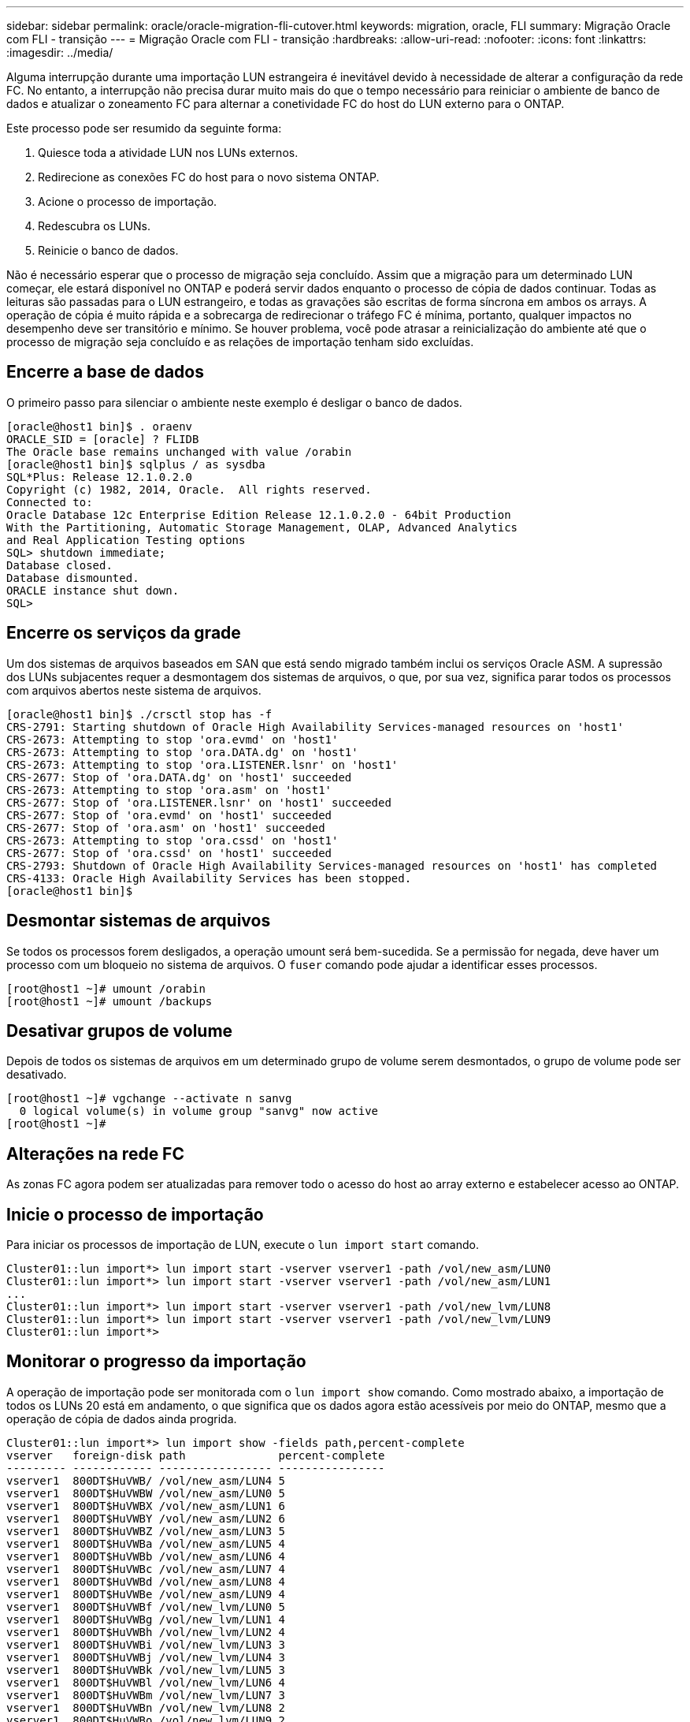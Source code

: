 ---
sidebar: sidebar 
permalink: oracle/oracle-migration-fli-cutover.html 
keywords: migration, oracle, FLI 
summary: Migração Oracle com FLI - transição 
---
= Migração Oracle com FLI - transição
:hardbreaks:
:allow-uri-read: 
:nofooter: 
:icons: font
:linkattrs: 
:imagesdir: ../media/


[role="lead"]
Alguma interrupção durante uma importação LUN estrangeira é inevitável devido à necessidade de alterar a configuração da rede FC. No entanto, a interrupção não precisa durar muito mais do que o tempo necessário para reiniciar o ambiente de banco de dados e atualizar o zoneamento FC para alternar a conetividade FC do host do LUN externo para o ONTAP.

Este processo pode ser resumido da seguinte forma:

. Quiesce toda a atividade LUN nos LUNs externos.
. Redirecione as conexões FC do host para o novo sistema ONTAP.
. Acione o processo de importação.
. Redescubra os LUNs.
. Reinicie o banco de dados.


Não é necessário esperar que o processo de migração seja concluído. Assim que a migração para um determinado LUN começar, ele estará disponível no ONTAP e poderá servir dados enquanto o processo de cópia de dados continuar. Todas as leituras são passadas para o LUN estrangeiro, e todas as gravações são escritas de forma síncrona em ambos os arrays. A operação de cópia é muito rápida e a sobrecarga de redirecionar o tráfego FC é mínima, portanto, qualquer impactos no desempenho deve ser transitório e mínimo. Se houver problema, você pode atrasar a reinicialização do ambiente até que o processo de migração seja concluído e as relações de importação tenham sido excluídas.



== Encerre a base de dados

O primeiro passo para silenciar o ambiente neste exemplo é desligar o banco de dados.

....
[oracle@host1 bin]$ . oraenv
ORACLE_SID = [oracle] ? FLIDB
The Oracle base remains unchanged with value /orabin
[oracle@host1 bin]$ sqlplus / as sysdba
SQL*Plus: Release 12.1.0.2.0
Copyright (c) 1982, 2014, Oracle.  All rights reserved.
Connected to:
Oracle Database 12c Enterprise Edition Release 12.1.0.2.0 - 64bit Production
With the Partitioning, Automatic Storage Management, OLAP, Advanced Analytics
and Real Application Testing options
SQL> shutdown immediate;
Database closed.
Database dismounted.
ORACLE instance shut down.
SQL>
....


== Encerre os serviços da grade

Um dos sistemas de arquivos baseados em SAN que está sendo migrado também inclui os serviços Oracle ASM. A supressão dos LUNs subjacentes requer a desmontagem dos sistemas de arquivos, o que, por sua vez, significa parar todos os processos com arquivos abertos neste sistema de arquivos.

....
[oracle@host1 bin]$ ./crsctl stop has -f
CRS-2791: Starting shutdown of Oracle High Availability Services-managed resources on 'host1'
CRS-2673: Attempting to stop 'ora.evmd' on 'host1'
CRS-2673: Attempting to stop 'ora.DATA.dg' on 'host1'
CRS-2673: Attempting to stop 'ora.LISTENER.lsnr' on 'host1'
CRS-2677: Stop of 'ora.DATA.dg' on 'host1' succeeded
CRS-2673: Attempting to stop 'ora.asm' on 'host1'
CRS-2677: Stop of 'ora.LISTENER.lsnr' on 'host1' succeeded
CRS-2677: Stop of 'ora.evmd' on 'host1' succeeded
CRS-2677: Stop of 'ora.asm' on 'host1' succeeded
CRS-2673: Attempting to stop 'ora.cssd' on 'host1'
CRS-2677: Stop of 'ora.cssd' on 'host1' succeeded
CRS-2793: Shutdown of Oracle High Availability Services-managed resources on 'host1' has completed
CRS-4133: Oracle High Availability Services has been stopped.
[oracle@host1 bin]$
....


== Desmontar sistemas de arquivos

Se todos os processos forem desligados, a operação umount será bem-sucedida. Se a permissão for negada, deve haver um processo com um bloqueio no sistema de arquivos. O `fuser` comando pode ajudar a identificar esses processos.

....
[root@host1 ~]# umount /orabin
[root@host1 ~]# umount /backups
....


== Desativar grupos de volume

Depois de todos os sistemas de arquivos em um determinado grupo de volume serem desmontados, o grupo de volume pode ser desativado.

....
[root@host1 ~]# vgchange --activate n sanvg
  0 logical volume(s) in volume group "sanvg" now active
[root@host1 ~]#
....


== Alterações na rede FC

As zonas FC agora podem ser atualizadas para remover todo o acesso do host ao array externo e estabelecer acesso ao ONTAP.



== Inicie o processo de importação

Para iniciar os processos de importação de LUN, execute o `lun import start` comando.

....
Cluster01::lun import*> lun import start -vserver vserver1 -path /vol/new_asm/LUN0
Cluster01::lun import*> lun import start -vserver vserver1 -path /vol/new_asm/LUN1
...
Cluster01::lun import*> lun import start -vserver vserver1 -path /vol/new_lvm/LUN8
Cluster01::lun import*> lun import start -vserver vserver1 -path /vol/new_lvm/LUN9
Cluster01::lun import*>
....


== Monitorar o progresso da importação

A operação de importação pode ser monitorada com o `lun import show` comando. Como mostrado abaixo, a importação de todos os LUNs 20 está em andamento, o que significa que os dados agora estão acessíveis por meio do ONTAP, mesmo que a operação de cópia de dados ainda progrida.

....
Cluster01::lun import*> lun import show -fields path,percent-complete
vserver   foreign-disk path              percent-complete
--------- ------------ ----------------- ----------------
vserver1  800DT$HuVWB/ /vol/new_asm/LUN4 5
vserver1  800DT$HuVWBW /vol/new_asm/LUN0 5
vserver1  800DT$HuVWBX /vol/new_asm/LUN1 6
vserver1  800DT$HuVWBY /vol/new_asm/LUN2 6
vserver1  800DT$HuVWBZ /vol/new_asm/LUN3 5
vserver1  800DT$HuVWBa /vol/new_asm/LUN5 4
vserver1  800DT$HuVWBb /vol/new_asm/LUN6 4
vserver1  800DT$HuVWBc /vol/new_asm/LUN7 4
vserver1  800DT$HuVWBd /vol/new_asm/LUN8 4
vserver1  800DT$HuVWBe /vol/new_asm/LUN9 4
vserver1  800DT$HuVWBf /vol/new_lvm/LUN0 5
vserver1  800DT$HuVWBg /vol/new_lvm/LUN1 4
vserver1  800DT$HuVWBh /vol/new_lvm/LUN2 4
vserver1  800DT$HuVWBi /vol/new_lvm/LUN3 3
vserver1  800DT$HuVWBj /vol/new_lvm/LUN4 3
vserver1  800DT$HuVWBk /vol/new_lvm/LUN5 3
vserver1  800DT$HuVWBl /vol/new_lvm/LUN6 4
vserver1  800DT$HuVWBm /vol/new_lvm/LUN7 3
vserver1  800DT$HuVWBn /vol/new_lvm/LUN8 2
vserver1  800DT$HuVWBo /vol/new_lvm/LUN9 2
20 entries were displayed.
....
Se você precisar de um processo off-line, atrasar a redescoberta ou a reinicialização dos serviços até que o `lun import show` comando indique que toda a migração foi bem-sucedida e concluída. Em seguida, você pode concluir o processo de migração conforme descrito em link:oracle-migration-fli-completion.html["Importação LUN estrangeiro - conclusão"].

Se precisar de uma migração online, continue a redescobrir os LUNs na sua nova casa e a abrir os serviços.



== Verifique se há alterações no dispositivo SCSI

Na maioria dos casos, a opção mais simples para redescobrir novos LUNs é reiniciar o host. Isso remove automaticamente dispositivos obsoletos antigos, descobre corretamente todos os novos LUNs e cria dispositivos associados, como dispositivos multipathing. O exemplo aqui mostra um processo totalmente online para fins de demonstração.

Cuidado: Antes de reiniciar um host, certifique-se de que todas as entradas `/etc/fstab` nessa referência migradas dos recursos SAN sejam comentadas. Se isso não for feito e houver problemas com o acesso LUN, o sistema operacional pode não inicializar. Esta situação não danifica os dados. No entanto, pode ser muito inconveniente inicializar no modo de recuperação ou em um modo semelhante e corrigir o `/etc/fstab` para que o sistema operacional possa ser inicializado para habilitar a solução de problemas.

Os LUNs na versão do Linux usada neste exemplo podem ser reconfigurados com o `rescan-scsi-bus.sh` comando. Se o comando for bem-sucedido, cada caminho LUN deverá aparecer na saída. A saída pode ser difícil de interpretar, mas, se o zoneamento e a configuração do igrop estavam corretos, muitos LUNs devem aparecer que incluem uma `NETAPP` string de fornecedor.

....
[root@host1 /]# rescan-scsi-bus.sh
Scanning SCSI subsystem for new devices
Scanning host 0 for  SCSI target IDs  0 1 2 3 4 5 6 7, all LUNs
 Scanning for device 0 2 0 0 ...
OLD: Host: scsi0 Channel: 02 Id: 00 Lun: 00
      Vendor: LSI      Model: RAID SAS 6G 0/1  Rev: 2.13
      Type:   Direct-Access                    ANSI SCSI revision: 05
Scanning host 1 for  SCSI target IDs  0 1 2 3 4 5 6 7, all LUNs
 Scanning for device 1 0 0 0 ...
OLD: Host: scsi1 Channel: 00 Id: 00 Lun: 00
      Vendor: Optiarc  Model: DVD RW AD-7760H  Rev: 1.41
      Type:   CD-ROM                           ANSI SCSI revision: 05
Scanning host 2 for  SCSI target IDs  0 1 2 3 4 5 6 7, all LUNs
Scanning host 3 for  SCSI target IDs  0 1 2 3 4 5 6 7, all LUNs
Scanning host 4 for  SCSI target IDs  0 1 2 3 4 5 6 7, all LUNs
Scanning host 5 for  SCSI target IDs  0 1 2 3 4 5 6 7, all LUNs
Scanning host 6 for  SCSI target IDs  0 1 2 3 4 5 6 7, all LUNs
Scanning host 7 for  all SCSI target IDs, all LUNs
 Scanning for device 7 0 0 10 ...
OLD: Host: scsi7 Channel: 00 Id: 00 Lun: 10
      Vendor: NETAPP   Model: LUN C-Mode       Rev: 8300
      Type:   Direct-Access                    ANSI SCSI revision: 05
 Scanning for device 7 0 0 11 ...
OLD: Host: scsi7 Channel: 00 Id: 00 Lun: 11
      Vendor: NETAPP   Model: LUN C-Mode       Rev: 8300
      Type:   Direct-Access                    ANSI SCSI revision: 05
 Scanning for device 7 0 0 12 ...
...
OLD: Host: scsi9 Channel: 00 Id: 01 Lun: 18
      Vendor: NETAPP   Model: LUN C-Mode       Rev: 8300
      Type:   Direct-Access                    ANSI SCSI revision: 05
 Scanning for device 9 0 1 19 ...
OLD: Host: scsi9 Channel: 00 Id: 01 Lun: 19
      Vendor: NETAPP   Model: LUN C-Mode       Rev: 8300
      Type:   Direct-Access                    ANSI SCSI revision: 05
0 new or changed device(s) found.
0 remapped or resized device(s) found.
0 device(s) removed.
....


== Verifique se existem dispositivos multipath

O processo de descoberta LUN também aciona a recriação de dispositivos multipath, mas o driver de multipathing Linux é conhecido por ter problemas ocasionais. A saída de `multipath - ll` deve ser verificada para verificar se a saída parece como esperado. Por exemplo, a saída abaixo mostra os dispositivos multipath associados a uma `NETAPP` cadeia de carateres de fornecedor. Cada dispositivo tem quatro caminhos, com dois em uma prioridade de 50 e dois em uma prioridade de 10. Embora a saída exata possa variar com diferentes versões do Linux, essa saída parece como esperado.


NOTE: Consulte a documentação dos utilitários do host para a versão do Linux que você usa para verificar se as `/etc/multipath.conf` configurações estão corretas.

....
[root@host1 /]# multipath -ll
3600a098038303558735d493762504b36 dm-5 NETAPP  ,LUN C-Mode
size=10G features='4 queue_if_no_path pg_init_retries 50 retain_attached_hw_handle' hwhandler='1 alua' wp=rw
|-+- policy='service-time 0' prio=50 status=active
| |- 7:0:1:4  sdat 66:208 active ready running
| `- 9:0:1:4  sdbn 68:16  active ready running
`-+- policy='service-time 0' prio=10 status=enabled
  |- 7:0:0:4  sdf  8:80   active ready running
  `- 9:0:0:4  sdz  65:144 active ready running
3600a098038303558735d493762504b2d dm-10 NETAPP  ,LUN C-Mode
size=10G features='4 queue_if_no_path pg_init_retries 50 retain_attached_hw_handle' hwhandler='1 alua' wp=rw
|-+- policy='service-time 0' prio=50 status=active
| |- 7:0:1:8  sdax 67:16  active ready running
| `- 9:0:1:8  sdbr 68:80  active ready running
`-+- policy='service-time 0' prio=10 status=enabled
  |- 7:0:0:8  sdj  8:144  active ready running
  `- 9:0:0:8  sdad 65:208 active ready running
...
3600a098038303558735d493762504b37 dm-8 NETAPP  ,LUN C-Mode
size=10G features='4 queue_if_no_path pg_init_retries 50 retain_attached_hw_handle' hwhandler='1 alua' wp=rw
|-+- policy='service-time 0' prio=50 status=active
| |- 7:0:1:5  sdau 66:224 active ready running
| `- 9:0:1:5  sdbo 68:32  active ready running
`-+- policy='service-time 0' prio=10 status=enabled
  |- 7:0:0:5  sdg  8:96   active ready running
  `- 9:0:0:5  sdaa 65:160 active ready running
3600a098038303558735d493762504b4b dm-22 NETAPP  ,LUN C-Mode
size=10G features='4 queue_if_no_path pg_init_retries 50 retain_attached_hw_handle' hwhandler='1 alua' wp=rw
|-+- policy='service-time 0' prio=50 status=active
| |- 7:0:1:19 sdbi 67:192 active ready running
| `- 9:0:1:19 sdcc 69:0   active ready running
`-+- policy='service-time 0' prio=10 status=enabled
  |- 7:0:0:19 sdu  65:64  active ready running
  `- 9:0:0:19 sdao 66:128 active ready running
....


== Reative o grupo de volumes LVM

Se os LUNs LVM tiverem sido detetados corretamente, o `vgchange --activate y` comando deverá ser bem-sucedido. Este é um bom exemplo do valor de um gerenciador de volume lógico. Uma alteração na WWN de um LUN ou mesmo de um número de série não é importante porque os metadados do grupo de volume são gravados no próprio LUN.

O sistema operacional digitalizou os LUNs e descobriu uma pequena quantidade de dados gravados no LUN que os identifica como um volume físico pertencente ao `sanvg volumegroup`. Em seguida, ele construiu todos os dispositivos necessários. Tudo o que é necessário é reativar o grupo de volume.

....
[root@host1 /]# vgchange --activate y sanvg
  Found duplicate PV fpCzdLTuKfy2xDZjai1NliJh3TjLUBiT: using /dev/mapper/3600a098038303558735d493762504b46 not /dev/sdp
  Using duplicate PV /dev/mapper/3600a098038303558735d493762504b46 from subsystem DM, ignoring /dev/sdp
  2 logical volume(s) in volume group "sanvg" now active
....


== Remontagem dos sistemas de arquivos

Depois que o grupo de volume é reativado, os sistemas de arquivos podem ser montados com todos os dados originais intactos. Como discutido anteriormente, os sistemas de arquivos estão totalmente operacionais, mesmo que a replicação de dados ainda esteja ativa no grupo de volta.

....
[root@host1 /]# mount /orabin
[root@host1 /]# mount /backups
[root@host1 /]# df -k
Filesystem                       1K-blocks      Used Available Use% Mounted on
/dev/mapper/rhel-root             52403200   8837100  43566100  17% /
devtmpfs                          65882776         0  65882776   0% /dev
tmpfs                              6291456        84   6291372   1% /dev/shm
tmpfs                             65898668      9884  65888784   1% /run
tmpfs                             65898668         0  65898668   0% /sys/fs/cgroup
/dev/sda1                           505580    224828    280752  45% /boot
fas8060-nfs-public:/install      199229440 119368256  79861184  60% /install
fas8040-nfs-routable:/snapomatic   9961472     30528   9930944   1% /snapomatic
tmpfs                             13179736        16  13179720   1% /run/user/42
tmpfs                             13179736         0  13179736   0% /run/user/0
/dev/mapper/sanvg-lvorabin        20961280  12357456   8603824  59% /orabin
/dev/mapper/sanvg-lvbackups       73364480  62947536  10416944  86% /backups
....


== Redigitalização para dispositivos ASM

Os dispositivos ASMlib devem ter sido redescobertos quando os dispositivos SCSI foram reconfigurados. A redescoberta pode ser verificada on-line reiniciando o ASMlib e, em seguida, digitalizando os discos.


NOTE: Esta etapa só é relevante para configurações ASM onde ASMlib é usado.

Atenção: Onde o ASMlib não é usado, os `/dev/mapper` dispositivos devem ter sido recriados automaticamente. No entanto, as permissões podem não estar corretas. Você deve definir permissões especiais nos dispositivos subjacentes para ASM na ausência de ASMlib. Isso geralmente é feito através de entradas especiais nas `/etc/multipath.conf` regras ou `udev`, ou possivelmente em ambos os conjuntos de regras. Esses arquivos podem precisar ser atualizados para refletir alterações no ambiente em termos de WWNs ou números de série para garantir que os dispositivos ASM ainda tenham as permissões corretas.

Neste exemplo, reiniciar o ASMlib e procurar discos mostra os mesmos LUNs ASM 10 do ambiente original.

....
[root@host1 /]# oracleasm exit
Unmounting ASMlib driver filesystem: /dev/oracleasm
Unloading module "oracleasm": oracleasm
[root@host1 /]# oracleasm init
Loading module "oracleasm": oracleasm
Configuring "oracleasm" to use device physical block size
Mounting ASMlib driver filesystem: /dev/oracleasm
[root@host1 /]# oracleasm scandisks
Reloading disk partitions: done
Cleaning any stale ASM disks...
Scanning system for ASM disks...
Instantiating disk "ASM0"
Instantiating disk "ASM1"
Instantiating disk "ASM2"
Instantiating disk "ASM3"
Instantiating disk "ASM4"
Instantiating disk "ASM5"
Instantiating disk "ASM6"
Instantiating disk "ASM7"
Instantiating disk "ASM8"
Instantiating disk "ASM9"
....


== Reinicie os serviços de grade

Agora que os dispositivos LVM e ASM estão online e disponíveis, os serviços de grade podem ser reiniciados.

....
[root@host1 /]# cd /orabin/product/12.1.0/grid/bin
[root@host1 bin]# ./crsctl start has
....


== Reinicie a base de dados

Depois que os serviços de grade tiverem sido reiniciados, o banco de dados pode ser criado. Pode ser necessário esperar alguns minutos para que os serviços ASM fiquem totalmente disponíveis antes de tentar iniciar o banco de dados.

....
[root@host1 bin]# su - oracle
[oracle@host1 ~]$ . oraenv
ORACLE_SID = [oracle] ? FLIDB
The Oracle base has been set to /orabin
[oracle@host1 ~]$ sqlplus / as sysdba
SQL*Plus: Release 12.1.0.2.0
Copyright (c) 1982, 2014, Oracle.  All rights reserved.
Connected to an idle instance.
SQL> startup
ORACLE instance started.
Total System Global Area 3221225472 bytes
Fixed Size                  4502416 bytes
Variable Size            1207962736 bytes
Database Buffers         1996488704 bytes
Redo Buffers               12271616 bytes
Database mounted.
Database opened.
SQL>
....